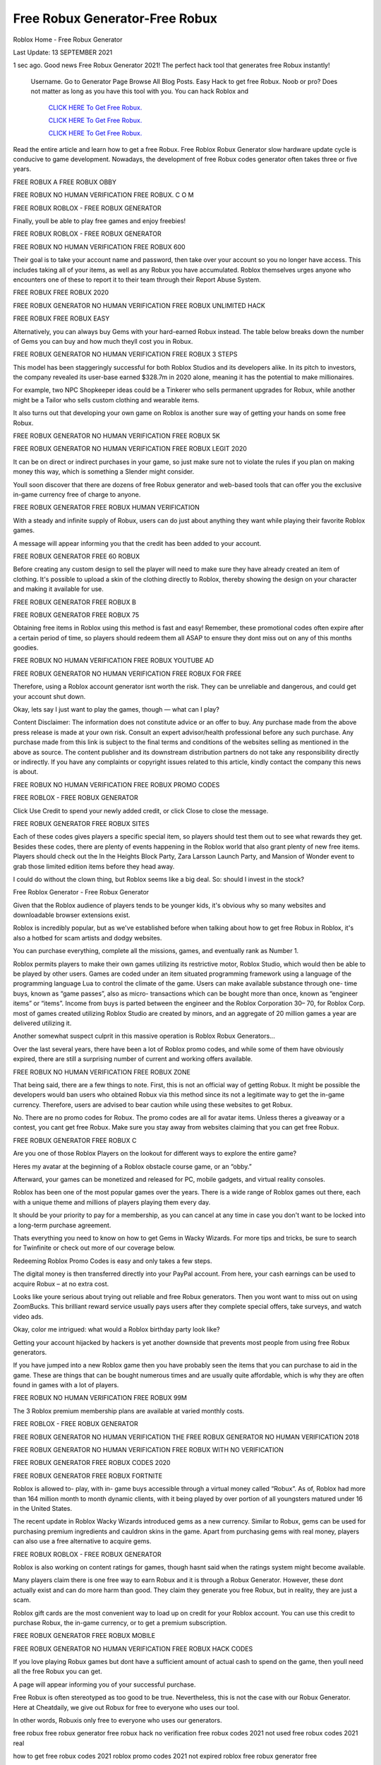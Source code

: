 Free Robux Generator-Free Robux
~~~~~~~~~~~~
Roblox Home - Free Robux Generator

Last Update: 13 SEPTEMBER 2021 

1 sec ago. Good news Free Robux Generator 2021! The perfect hack tool that generates free Robux instantly!

 Username. Go to Generator Page Browse All Blog Posts. Easy Hack to get free Robux. Noob or pro? Does not matter as long as you have this tool with you. You can hack Roblox and



  `CLICK HERE To Get Free Robux.
  <https://codesrbx.com/5b35ad8>`_

  `CLICK HERE To Get Free Robux.
  <https://codesrbx.com/5b35ad8>`_

  `CLICK HERE To Get Free Robux.
  <https://codesrbx.com/5b35ad8>`_



Read the entire article and learn how to get a free Robux. Free Roblox Robux Generator slow hardware update cycle is conducive to game development. Nowadays, the development of free Robux codes generator often takes three or five years.

FREE ROBUX A FREE ROBUX OBBY

FREE ROBUX NO HUMAN VERIFICATION FREE ROBUX. C O M

FREE ROBUX ROBLOX - FREE ROBUX GENERATOR

Finally, youll be able to play free games and enjoy freebies!

FREE ROBUX ROBLOX - FREE ROBUX GENERATOR

FREE ROBUX NO HUMAN VERIFICATION FREE ROBUX 600

Their goal is to take your account name and password, then take over your account so you no longer have access. This includes taking all of your items, as well as any Robux you have accumulated. Roblox themselves urges anyone who encounters one of these to report it to their team through their Report Abuse System.

FREE ROBUX FREE ROBUX 2020

FREE ROBUX GENERATOR NO HUMAN VERIFICATION FREE ROBUX UNLIMITED HACK

FREE ROBUX FREE ROBUX EASY

Alternatively, you can always buy Gems with your hard-earned Robux instead. The table below breaks down the number of Gems you can buy and how much theyll cost you in Robux.

FREE ROBUX GENERATOR NO HUMAN VERIFICATION FREE ROBUX 3 STEPS

This model has been staggeringly successful for both Roblox Studios and its developers alike. In its pitch to investors, the company revealed its user-base earned $328.7m in 2020 alone, meaning it has the potential to make millionaires.

For example, two NPC Shopkeeper ideas could be a Tinkerer who sells permanent upgrades for Robux, while another might be a Tailor who sells custom clothing and wearable items.

It also turns out that developing your own game on Roblox is another sure way of getting your hands on some free Robux.

FREE ROBUX GENERATOR NO HUMAN VERIFICATION FREE ROBUX 5K

FREE ROBUX GENERATOR NO HUMAN VERIFICATION FREE ROBUX LEGIT 2020

It can be on direct or indirect purchases in your game, so just make sure not to violate the rules if you plan on making money this way, which is something a Slender might consider.

Youll soon discover that there are dozens of free Robux generator and web-based tools that can offer you the exclusive in-game currency free of charge to anyone.

FREE ROBUX GENERATOR FREE ROBUX HUMAN VERIFICATION

With a steady and infinite supply of Robux, users can do just about anything they want while playing their favorite Roblox games.

A message will appear informing you that the credit has been added to your account.

FREE ROBUX GENERATOR FREE 60 ROBUX

Before creating any custom design to sell the player will need to make sure they have already created an item of clothing. It's possible to upload a skin of the clothing directly to Roblox, thereby showing the design on your character and making it available for use.

FREE ROBUX GENERATOR FREE ROBUX B

FREE ROBUX GENERATOR FREE ROBUX 75

Obtaining free items in Roblox using this method is fast and easy! Remember, these promotional codes often expire after a certain period of time, so players should redeem them all ASAP to ensure they dont miss out on any of this months goodies.

FREE ROBUX NO HUMAN VERIFICATION FREE ROBUX YOUTUBE AD

FREE ROBUX GENERATOR NO HUMAN VERIFICATION FREE ROBUX FOR FREE

Therefore, using a Roblox account generator isnt worth the risk. They can be unreliable and dangerous, and could get your account shut down.

Okay, lets say I just want to play the games, though — what can I play?

Content Disclaimer: The information does not constitute advice or an offer to buy. Any purchase made from the above press release is made at your own risk. Consult an expert advisor/health professional before any such purchase. Any purchase made from this link is subject to the final terms and conditions of the websites selling as mentioned in the above as source. The content publisher and its downstream distribution partners do not take any responsibility directly or indirectly. If you have any complaints or copyright issues related to this article, kindly contact the company this news is about.

FREE ROBUX NO HUMAN VERIFICATION FREE ROBUX PROMO CODES

FREE ROBLOX - FREE ROBUX GENERATOR

Click Use Credit to spend your newly added credit, or click Close to close the message.

FREE ROBUX GENERATOR FREE ROBUX SITES

Each of these codes gives players a specific special item, so players should test them out to see what rewards they get. Besides these codes, there are plenty of events happening in the Roblox world that also grant plenty of new free items. Players should check out the In the Heights Block Party, Zara Larsson Launch Party, and Mansion of Wonder event to grab those limited edition items before they head away.

I could do without the clown thing, but Roblox seems like a big deal. So: should I invest in the stock?

Free Roblox Generator - Free Robux Generator

Given that the Roblox audience of players tends to be younger kids, it's obvious why so many websites and downloadable browser extensions exist.

Roblox is incredibly popular, but as we've established before when talking about how to get free Robux in Roblox, it's also a hotbed for scam artists and dodgy websites.

You can purchase everything, complete all the missions, games, and eventually rank as Number 1.

Roblox permits players to make their own games utilizing its restrictive motor, Roblox Studio, which would then be able to be played by other users. Games are coded under an item situated programming framework using a language of the programming language Lua to control the climate of the game. Users can make available substance through one- time buys, known as “game passes”, also as micro- transactions which can be bought more than once, known as “engineer items” or “items”. Income from buys is parted between the engineer and the Roblox Corporation 30– 70, for Roblox Corp. most of games created utilizing Roblox Studio are created by minors, and an aggregate of 20 million games a year are delivered utilizing it.

Another somewhat suspect culprit in this massive operation is Roblox Robux Generators...

Over the last several years, there have been a lot of Roblox promo codes, and while some of them have obviously expired, there are still a surprising number of current and working offers available.

FREE ROBUX NO HUMAN VERIFICATION FREE ROBUX ZONE

That being said, there are a few things to note. First, this is not an official way of getting Robux. It might be possible the developers would ban users who obtained Robux via this method since its not a legitimate way to get the in-game currency. Therefore, users are advised to bear caution while using these websites to get Robux.

No. There are no promo codes for Robux. The promo codes are all for avatar items. Unless theres a giveaway or a contest, you cant get free Robux. Make sure you stay away from websites claiming that you can get free Robux.


FREE ROBUX GENERATOR FREE ROBUX C

Are you one of those Roblox Players on the lookout for different ways to explore the entire game?

Heres my avatar at the beginning of a Roblox obstacle course game, or an “obby.”

Afterward, your games can be monetized and released for PC, mobile gadgets, and virtual reality consoles.

Roblox has been one of the most popular games over the years. There is a wide range of Roblox games out there, each with a unique theme and millions of players playing them every day.

It should be your priority to pay for a membership, as you can cancel at any time in case you don't want to be locked into a long-term purchase agreement.

Thats everything you need to know on how to get Gems in Wacky Wizards. For more tips and tricks, be sure to search for Twinfinite or check out more of our coverage below.

Redeeming Roblox Promo Codes is easy and only takes a few steps.

The digital money is then transferred directly into your PayPal account. From here, your cash earnings can be used to acquire Robux – at no extra cost.

Looks like youre serious about trying out reliable and free Robux generators. Then you wont want to miss out on using ZoomBucks. This brilliant reward service usually pays users after they complete special offers, take surveys, and watch video ads.

Okay, color me intrigued: what would a Roblox birthday party look like?

Getting your account hijacked by hackers is yet another downside that prevents most people from using free Robux generators.

If you have jumped into a new Roblox game then you have probably seen the items that you can purchase to aid in the game. These are things that can be bought numerous times and are usually quite affordable, which is why they are often found in games with a lot of players.

FREE ROBUX NO HUMAN VERIFICATION FREE ROBUX 99M

The 3 Roblox premium membership plans are available at varied monthly costs.

FREE ROBLOX - FREE ROBUX GENERATOR

FREE ROBUX GENERATOR NO HUMAN VERIFICATION THE FREE ROBUX GENERATOR NO HUMAN VERIFICATION 2018

FREE ROBUX GENERATOR NO HUMAN VERIFICATION FREE ROBUX WITH NO VERIFICATION

FREE ROBUX GENERATOR FREE ROBUX CODES 2020

FREE ROBUX GENERATOR FREE ROBUX FORTNITE

Roblox is allowed to- play, with in- game buys accessible through a virtual money called “Robux”. As of, Roblox had more than 164 million month to month dynamic clients, with it being played by over portion of all youngsters matured under 16 in the United States.

The recent update in Roblox Wacky Wizards introduced gems as a new currency. Similar to Robux, gems can be used for purchasing premium ingredients and cauldron skins in the game. Apart from purchasing gems with real money, players can also use a free alternative to acquire gems.

FREE ROBUX ROBLOX - FREE ROBUX GENERATOR

Roblox is also working on content ratings for games, though hasnt said when the ratings system might become available.

Many players claim there is one free way to earn Robux and it is through a Robux Generator. However, these dont actually exist and can do more harm than good. They claim they generate you free Robux, but in reality, they are just a scam.

Roblox gift cards are the most convenient way to load up on credit for your Roblox account. You can use this credit to purchase Robux, the in-game currency, or to get a premium subscription.

FREE ROBUX GENERATOR FREE ROBUX MOBILE

FREE ROBUX GENERATOR NO HUMAN VERIFICATION FREE ROBUX HACK CODES

If you love playing Robux games but dont have a sufficient amount of actual cash to spend on the game, then youll need all the free Robux you can get.

A page will appear informing you of your successful purchase.

Free Robux is often stereotyped as too good to be true. Nevertheless, this is not the case with our Robux Generator. Here at Cheatdaily, we give out Robux for free to everyone who uses our tool.

In other words, Robuxis only free to everyone who uses our generators.

free robux free robux generator free robux hack no verification free robux codes 2021 not used free robux codes 2021 real

how to get free robux codes 2021 roblox promo codes 2021 not expired roblox free robux generator free

robux generator no human verification or surveys free robux generator 2021 roblox free robux generator roblox free robux

generator no verification promo codes for robux 2021 roblox promo codes august 2021 free robux promo codes 2021 10000 robux code free robux codes 2021 how to get free robux promo

codes for robux 2021 real robux generator real robux generator 2021 real working robux generator free robux hack generator free robux hack 2021 free robux codes how to get free robux easy freerobux for kids free robux generator 2021 free robux codes november 2021 robux codes generator free robux no human

verification free robux codes 2021 not used free robux generator 2021 free robux generator no human verification
